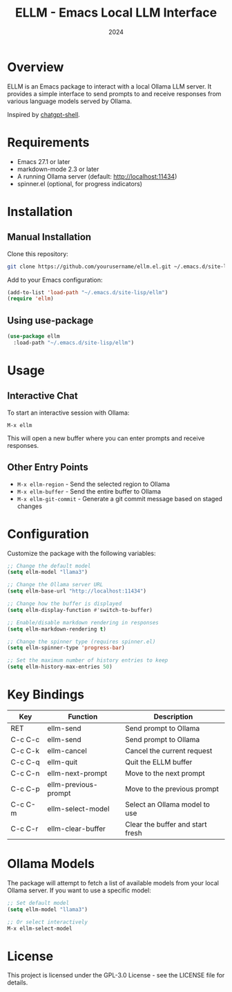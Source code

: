 #+title: ELLM - Emacs Local LLM Interface
#+author: 
#+date: 2024

* Overview

ELLM is an Emacs package to interact with a local Ollama LLM server. It provides a simple interface to send prompts to and receive responses from various language models served by Ollama.

Inspired by [[https://github.com/xenodium/chatgpt-shell][chatgpt-shell]].

* Requirements

- Emacs 27.1 or later
- markdown-mode 2.3 or later
- A running Ollama server (default: http://localhost:11434)
- spinner.el (optional, for progress indicators)

* Installation

** Manual Installation

Clone this repository:

#+begin_src bash
git clone https://github.com/yourusername/ellm.el.git ~/.emacs.d/site-lisp/ellm
#+end_src

Add to your Emacs configuration:

#+begin_src emacs-lisp
(add-to-list 'load-path "~/.emacs.d/site-lisp/ellm")
(require 'ellm)
#+end_src

** Using use-package

#+begin_src emacs-lisp
(use-package ellm
  :load-path "~/.emacs.d/site-lisp/ellm")
#+end_src

* Usage

** Interactive Chat

To start an interactive session with Ollama:

#+begin_src
M-x ellm
#+end_src

This will open a new buffer where you can enter prompts and receive responses.

** Other Entry Points

- ~M-x ellm-region~ - Send the selected region to Ollama
- ~M-x ellm-buffer~ - Send the entire buffer to Ollama
- ~M-x ellm-git-commit~ - Generate a git commit message based on staged changes

* Configuration

Customize the package with the following variables:

#+begin_src emacs-lisp
;; Change the default model
(setq ellm-model "llama3")

;; Change the Ollama server URL
(setq ellm-base-url "http://localhost:11434")

;; Change how the buffer is displayed
(setq ellm-display-function #'switch-to-buffer)

;; Enable/disable markdown rendering in responses
(setq ellm-markdown-rendering t)

;; Change the spinner type (requires spinner.el)
(setq ellm-spinner-type 'progress-bar)

;; Set the maximum number of history entries to keep
(setq ellm-history-max-entries 50)
#+end_src

* Key Bindings

| Key     | Function            | Description                        |
|---------+---------------------+------------------------------------|
| RET     | ellm-send           | Send prompt to Ollama              |
| C-c C-c | ellm-send           | Send prompt to Ollama              |
| C-c C-k | ellm-cancel         | Cancel the current request         |
| C-c C-q | ellm-quit           | Quit the ELLM buffer               |
| C-c C-n | ellm-next-prompt    | Move to the next prompt            |
| C-c C-p | ellm-previous-prompt | Move to the previous prompt       |
| C-c C-m | ellm-select-model   | Select an Ollama model to use      |
| C-c C-r | ellm-clear-buffer   | Clear the buffer and start fresh   |

* Ollama Models

The package will attempt to fetch a list of available models from your local Ollama server. If you want to use a specific model:

#+begin_src emacs-lisp
;; Set default model
(setq ellm-model "llama3")

;; Or select interactively
M-x ellm-select-model
#+end_src

* License

This project is licensed under the GPL-3.0 License - see the LICENSE file for details.